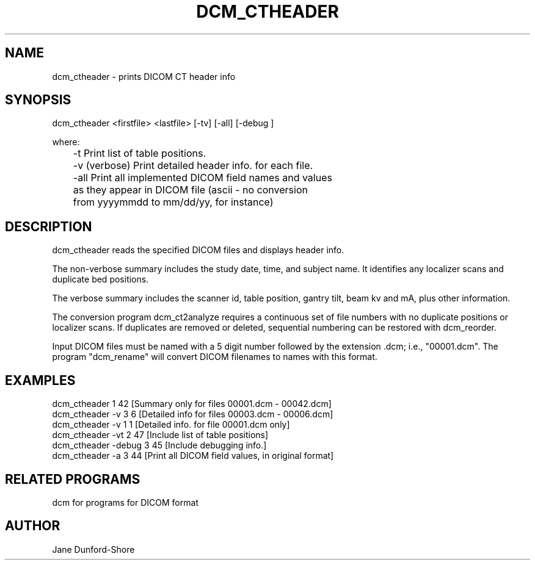 .TH DCM_CTHEADER 1 "06-Dec-2002" "Neuroimaging Lab"

.SH NAME
dcm_ctheader - prints DICOM CT header info

.SH SYNOPSIS
dcm_ctheader <firstfile> <lastfile> [-tv] [-all] [-debug ]

.nf
where:
	-t           Print list of table positions.
	-v (verbose) Print detailed header info. for each file.
	-all         Print all implemented DICOM field names and values
	             as they appear in DICOM file (ascii - no conversion
	             from yyyymmdd to mm/dd/yy, for instance)

.SH DESCRIPTION
dcm_ctheader reads the specified DICOM files and displays header info.

The non-verbose summary includes the study date, time, and subject name.
It identifies any localizer scans and duplicate bed positions.

The verbose summary includes the scanner id, table position, gantry
tilt, beam kv and mA, plus other information.

The conversion program dcm_ct2analyze requires a continuous set
of file numbers with no duplicate positions or localizer scans.
If duplicates are removed or deleted, sequential numbering can be
restored with dcm_reorder.

.fi
Input DICOM files must be named with a 5 digit number followed
by the extension .dcm; i.e., "00001.dcm". The program "dcm_rename"
will convert DICOM filenames to names with this format.

.SH EXAMPLES
.nf
dcm_ctheader 1 42        [Summary only for files 00001.dcm - 00042.dcm]
dcm_ctheader -v 3 6      [Detailed info for files 00003.dcm - 00006.dcm]
dcm_ctheader -v 1 1      [Detailed info. for file 00001.dcm only]
dcm_ctheader -vt 2 47    [Include list of table positions]
dcm_ctheader -debug 3 45 [Include debugging info.]
dcm_ctheader -a 3 44     [Print all DICOM field values, in original format]

.SH RELATED PROGRAMS
dcm for programs for DICOM format

.SH AUTHOR
Jane Dunford-Shore

